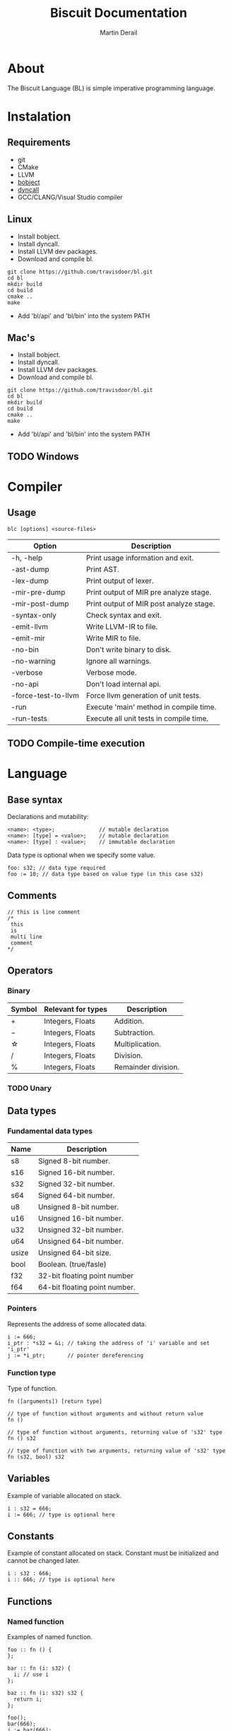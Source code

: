 #+TITLE: Biscuit Documentation
#+AUTHOR: Martin Derail
#+OPTIONS: toc:nil num:3 H:4 ^:nil pri:t
#+HTML_HEAD: <link rel="stylesheet" type="text/css" href="org.css"/>

# now prints out the previously disabled (toc:nil) table of contents.
#+TOC: headlines 2
* About
  The Biscuit Language (BL) is simple imperative programming language.

* Instalation
** Requirements
  - git
  - CMake
  - LLVM
  - [[https://github.com/travisdoor/bobject][bobject]]
  - [[http://www.dyncall.org][dyncall]]
  - GCC/CLANG/Visual Studio compiler

** Linux
   - Install bobject.
   - Install dyncall.
   - Install LLVM dev packages.
   - Download and compile bl.
   
   #+BEGIN_EXAMPLE
   git clone https://github.com/travisdoor/bl.git
   cd bl
   mkdir build
   cd build
   cmake ..
   make
   #+END_EXAMPLE

   - Add 'bl/api' and 'bl/bin' into the system PATH

** Mac's
   - Install bobject.
   - Install dyncall.
   - Install LLVM dev packages.
   - Download and compile bl.
   
   #+BEGIN_EXAMPLE
   git clone https://github.com/travisdoor/bl.git
   cd bl
   mkdir build
   cd build
   cmake ..
   make
   #+END_EXAMPLE

   - Add 'bl/api' and 'bl/bin' into the system PATH

** TODO Windows 

* Compiler
** Usage
   #+BEGIN_EXAMPLE
   blc [options] <source-files>
   #+END_EXAMPLE

   | Option              | Description                             |
   |---------------------+-----------------------------------------|
   | -h, -help           | Print usage information and exit.       |
   | -ast-dump           | Print AST.                              |
   | -lex-dump           | Print output of lexer.                  |
   | -mir-pre-dump       | Print output of MIR pre analyze stage.  |
   | -mir-post-dump      | Print output of MIR post analyze stage. |
   | -syntax-only        | Check syntax and exit.                  |
   | -emit-llvm          | Write LLVM-IR to file.                  |
   | -emit-mir           | Write MIR to file.                      |
   | -no-bin             | Don't write binary to disk.             |
   | -no-warning         | Ignore all warnings.                    |
   | -verbose            | Verbose mode.                           |
   | -no-api             | Don't load internal api.                |
   | -force-test-to-llvm | Force llvm generation of unit tests.    |
   | -run                | Execute 'main' method in compile time.  |
   | -run-tests          | Execute all unit tests in compile time. |

** TODO Compile-time execution

* Language
** Base syntax
   Declarations and mutability:
   #+BEGIN_EXAMPLE
   <name>: <type>;              // mutable declaration
   <name>: [type] = <value>;    // mutable declaration
   <name>: [type] : <value>;    // immutable declaration 
   #+END_EXAMPLE
   
   Data type is optional when we specify some value.

   #+BEGIN_EXAMPLE
   foo: s32; // data type required
   foo := 10; // data type based on value type (in this case s32)
   #+END_EXAMPLE

** Comments
   #+BEGIN_EXAMPLE
   // this is line comment
   /*
    this
    is
    multi line
    comment
   */
   #+END_EXAMPLE

** Operators
*** Binary
   | Symbol | Relevant for types | Description         |
   |--------+--------------------+---------------------|
   | \plus  | Integers, Floats   | Addition.           |
   | \minus | Integers, Floats   | Subtraction.        |
   | \star  | Integers, Floats   | Multiplication.     |
   | \slash | Integers, Floats   | Division.           |
   | %      | Integers, Floats   | Remainder division. |

*** TODO Unary

** Data types
*** Fundamental data types
    | Name  | Description                   |
    |-------+-------------------------------|
    | s8    | Signed 8-bit number.          |
    | s16   | Signed 16-bit number.         |
    | s32   | Signed 32-bit number.         |
    | s64   | Signed 64-bit number.         |
    | u8    | Unsigned 8-bit number.        |
    | u16   | Unsigned 16-bit number.       |
    | u32   | Unsigned 32-bit number.       |
    | u64   | Unsigned 64-bit number.       |
    | usize | Unsigned 64-bit size.         |
    | bool  | Boolean. (true/fasle)         |
    | f32   | 32-bit floating point number  |
    | f64   | 64-bit floating point number. |


*** Pointers
    Represents the address of some allocated data.

    #+BEGIN_EXAMPLE
    i := 666;
    i_ptr : *s32 = &i; // taking the address of 'i' variable and set 'i_ptr'
    j := *i_ptr;       // pointer dereferencing 
    #+END_EXAMPLE
    
*** Function type
    Type of function. 

    #+BEGIN_EXAMPLE
    fn ([arguments]) [return type]

    // type of function without arguments and without return value
    fn ()             
    
    // type of function without arguments, returning value of 's32' type
    fn () s32

    // type of function with two arguments, returning value of 's32' type
    fn (s32, bool) s32 
    #+END_EXAMPLE

** Variables
   Example of variable allocated on stack.

   #+BEGIN_EXAMPLE
   i : s32 = 666; 
   i := 666; // type is optional here
   #+END_EXAMPLE

** Constants
   Example of constant allocated on stack. Constant must be initialized and cannot be changed later.

   #+BEGIN_EXAMPLE
   i : s32 : 666; 
   i :: 666; // type is optional here
   #+END_EXAMPLE
   
** Functions
*** Named function
   Examples of named function.

   #+BEGIN_EXAMPLE
   foo :: fn () {
   };

   bar :: fn (i: s32) {
     i; // use i
   };

   baz :: fn (i: s32) s32 {
     return i;
   };
   
   foo();
   bar(666);
   j := baz(666);
   #+END_EXAMPLE

*** Anonymous function
   Example of anonymous function.

   #+BEGIN_EXAMPLE
   i := fn (i: s32) s32 {
     return i;
   } (666);
   #+END_EXAMPLE

** TODO Ifs 
** TODO Loops
